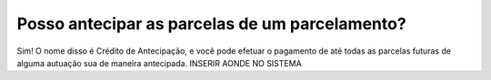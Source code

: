 Posso antecipar as parcelas de um parcelamento?
============================================================

Sim! O nome disso é Crédito de Antecipação, e você pode efetuar o pagamento de até todas as parcelas futuras de alguma autuação sua de maneira antecipada.
INSERIR AONDE NO SISTEMA
